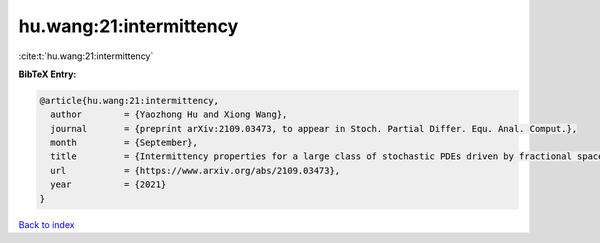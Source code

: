 hu.wang:21:intermittency
========================

:cite:t:`hu.wang:21:intermittency`

**BibTeX Entry:**

.. code-block:: bibtex

   @article{hu.wang:21:intermittency,
     author        = {Yaozhong Hu and Xiong Wang},
     journal       = {preprint arXiv:2109.03473, to appear in Stoch. Partial Differ. Equ. Anal. Comput.},
     month         = {September},
     title         = {Intermittency properties for a large class of stochastic PDEs driven by fractional space-time noises},
     url           = {https://www.arxiv.org/abs/2109.03473},
     year          = {2021}
   }

`Back to index <../By-Cite-Keys.html>`_
